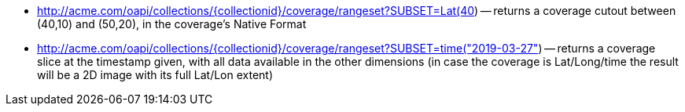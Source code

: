 
*   http://acme.com/oapi/collections/%7bcollectionid%7d/coverage/rangeset?SUBSET=Lat(40,50)&SUBSET=Long(10,20)[http://acme.com/oapi/collections/{collectionid}/coverage/rangeset?SUBSET=Lat(40,50)&SUBSET=Long(10,20])
      -- returns a coverage cutout between (40,10) and (50,20), in the coverage's Native Format
*   http://acme.com/oapi/collections/%7bcollectionid%7d/coverage/rangeset?SUBSET=time([http://acme.com/oapi/collections/{collectionid}/coverage/rangeset?SUBSET=time("2019-03-27"])
      -- returns a coverage slice at the timestamp given, with all data available in the other dimensions (in case the coverage is Lat/Long/time the result will be a 2D image with its full Lat/Lon extent)
